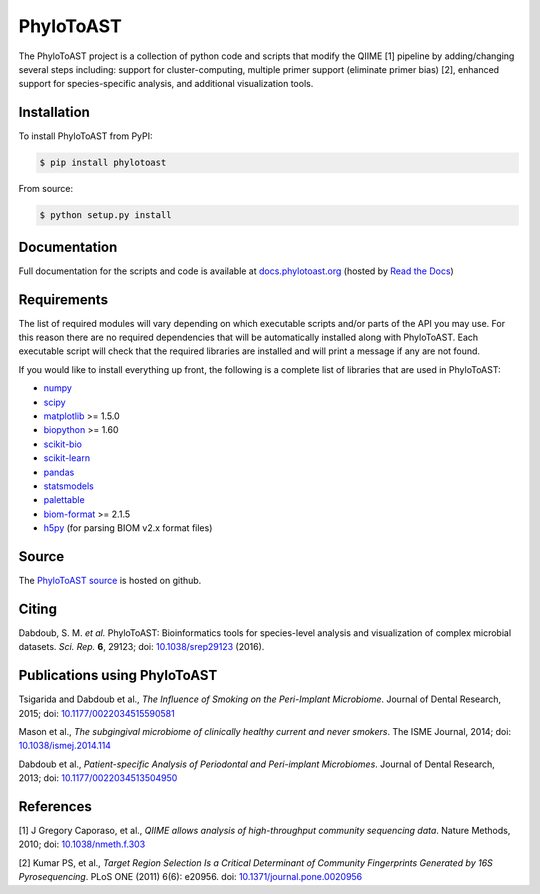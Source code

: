PhyloToAST
===========
.. image:: https://img.shields.io/pypi/v/phylotoast.svg?style=plastic   
    :target: https://pypi.python.org/pypi/phylotoast
    :alt: Latest Version
.. image:: https://img.shields.io/pypi/l/phylotoast.svg?style=plastic   
    :target: https://pypi.python.org/pypi/phylotoast
    :alt: License
.. image:: https://img.shields.io/pypi/format/phylotoast.svg?style=plastic   
    :target: https://pypi.python.org/pypi/phylotoast
    :alt: Download format
.. image:: https://img.shields.io/travis/smdabdoub/phylotoast.svg?style=plastic
    :target: https://travis-ci.org/smdabdoub/phylotoast
    :alt: Travis CI build status
.. image:: https://img.shields.io/badge/install%20with-bioconda-4682b4.svg?style=plastic
   :target: https://bioconda.github.io/recipes/phylotoast/README.html

.. image:: images/readmepic.png
   :align: center
   :scale: 50%

The PhyloToAST project is a collection of python code and scripts that
modify the QIIME [1] pipeline by adding/changing several
steps including: support for cluster-computing, multiple primer support
(eliminate primer bias) [2], enhanced support for species-specific
analysis, and additional visualization tools.

Installation
------------

To install PhyloToAST from PyPI:

.. code-block:: bash

    $ pip install phylotoast

From source:

.. code-block:: bash

    $ python setup.py install


Documentation
-------------

Full documentation for the scripts and code is available at
`docs.phylotoast.org`_ (hosted by `Read the Docs`_)

Requirements
------------

The list of required modules will vary depending on which executable scripts and/or
parts of the API you may use. For this reason there are no required dependencies
that will be automatically installed along with PhyloToAST. Each executable script will
check that the required libraries are installed and will print a message if any are not
found. 

If you would like to install everything up front, the following is a complete list of libraries
that are used in PhyloToAST:

- `numpy`_
- `scipy`_
- `matplotlib`_ >= 1.5.0
- `biopython`_ >= 1.60 
- `scikit-bio`_
- `scikit-learn`_
- `pandas`_
- `statsmodels`_
- `palettable`_
- `biom-format`_ >= 2.1.5
- `h5py`_ (for parsing BIOM v2.x format files)

Source
------

The `PhyloToAST source`_ is hosted on github.

Citing
------

Dabdoub, S. M. *et al.* PhyloToAST: Bioinformatics tools for species-level analysis and
visualization of complex microbial datasets. *Sci. Rep.* **6**, 29123; doi: `10.1038/srep29123`_ (2016).

Publications using PhyloToAST
------------------------------
Tsigarida and Dabdoub et al., *The Influence of Smoking on the Peri-Implant
Microbiome*. Journal of Dental Research, 2015; doi: `10.1177/0022034515590581`_

Mason et al., *The subgingival microbiome of clinically healthy current
and never smokers*. The ISME Journal, 2014; doi: `10.1038/ismej.2014.114`_

Dabdoub et al., *Patient-specific Analysis of Periodontal and Peri-implant Microbiomes*.
Journal of Dental Research, 2013; doi: `10.1177/0022034513504950`_

References
----------

[1] J Gregory Caporaso, et al., *QIIME allows analysis of
high-throughput community sequencing data*. Nature Methods, 2010;
doi: `10.1038/nmeth.f.303`_

[2] Kumar PS, et al., *Target Region Selection Is a Critical Determinant
of Community Fingerprints Generated by 16S Pyrosequencing*. PLoS ONE
(2011) 6(6): e20956. doi: `10.1371/journal.pone.0020956`_

.. _docs.phylotoast.org: http://docs.phylotoast.org
.. _Read the Docs: http://readthedocs.org
.. _numpy: http://numpy.org
.. _scipy: http://scipy.org
.. _matplotlib: http://matplotlib.org
.. _biopython: http://biopython.org
.. _scikit-bio: http://scikit-bio.org
.. _scikit-learn: http://scikit-learn.org
.. _pandas: http://pandas.pydata.org
.. _statsmodels: http://statsmodels.sourceforge.net/
.. _palettable: https://jiffyclub.github.io/palettable/
.. _biom-format: http://biom-format.org
.. _h5py: http://www.h5py.org/
.. _PhyloToAST source: http://github.com/smdabdoub/phylotoast
.. _10.1038/srep29123: http://dx.doi.org/10.1038/srep29123
.. _10.1177/0022034515590581: http://dx.doi.org/10.1177/0022034515590581
.. _10.1038/ismej.2014.114: http://dx.doi.org/10.1038/ismej.2014.114
.. _10.1177/0022034513504950: http://dx.doi.org/10.1177/0022034513504950
.. _10.1038/nmeth.f.303: http://dx.doi.org/10.1038/nmeth.f.303
.. _10.1371/journal.pone.0020956: http://dx.doi.org/10.1371/journal.pone.0020956
